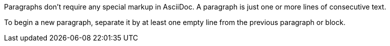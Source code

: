 Paragraphs don't require any special markup in AsciiDoc.
A paragraph is just one or more lines of consecutive text.

To begin a new paragraph, separate it by at least one empty line from the previous paragraph or block.